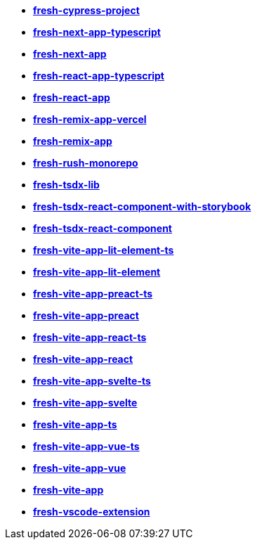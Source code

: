 * *https://github.com/fresh-app/fresh-cypress-project[fresh-cypress-project]*
* *https://github.com/fresh-app/fresh-next-app-typescript[fresh-next-app-typescript]*
* *https://github.com/fresh-app/fresh-next-app[fresh-next-app]*
* *https://github.com/fresh-app/fresh-react-app-typescript[fresh-react-app-typescript]*
* *https://github.com/fresh-app/fresh-react-app[fresh-react-app]*
* *https://github.com/fresh-app/fresh-remix-app-vercel[fresh-remix-app-vercel]*
* *https://github.com/fresh-app/fresh-remix-app[fresh-remix-app]*
* *https://github.com/fresh-app/fresh-rush-monorepo[fresh-rush-monorepo]*
* *https://github.com/fresh-app/fresh-tsdx-lib[fresh-tsdx-lib]*
* *https://github.com/fresh-app/fresh-tsdx-react-component-with-storybook[fresh-tsdx-react-component-with-storybook]*
* *https://github.com/fresh-app/fresh-tsdx-react-component[fresh-tsdx-react-component]*
* *https://github.com/fresh-app/fresh-vite-app-lit-element-ts[fresh-vite-app-lit-element-ts]*
* *https://github.com/fresh-app/fresh-vite-app-lit-element[fresh-vite-app-lit-element]*
* *https://github.com/fresh-app/fresh-vite-app-preact-ts[fresh-vite-app-preact-ts]*
* *https://github.com/fresh-app/fresh-vite-app-preact[fresh-vite-app-preact]*
* *https://github.com/fresh-app/fresh-vite-app-react-ts[fresh-vite-app-react-ts]*
* *https://github.com/fresh-app/fresh-vite-app-react[fresh-vite-app-react]*
* *https://github.com/fresh-app/fresh-vite-app-svelte-ts[fresh-vite-app-svelte-ts]*
* *https://github.com/fresh-app/fresh-vite-app-svelte[fresh-vite-app-svelte]*
* *https://github.com/fresh-app/fresh-vite-app-ts[fresh-vite-app-ts]*
* *https://github.com/fresh-app/fresh-vite-app-vue-ts[fresh-vite-app-vue-ts]*
* *https://github.com/fresh-app/fresh-vite-app-vue[fresh-vite-app-vue]*
* *https://github.com/fresh-app/fresh-vite-app[fresh-vite-app]*
* *https://github.com/fresh-app/fresh-vscode-extension[fresh-vscode-extension]*